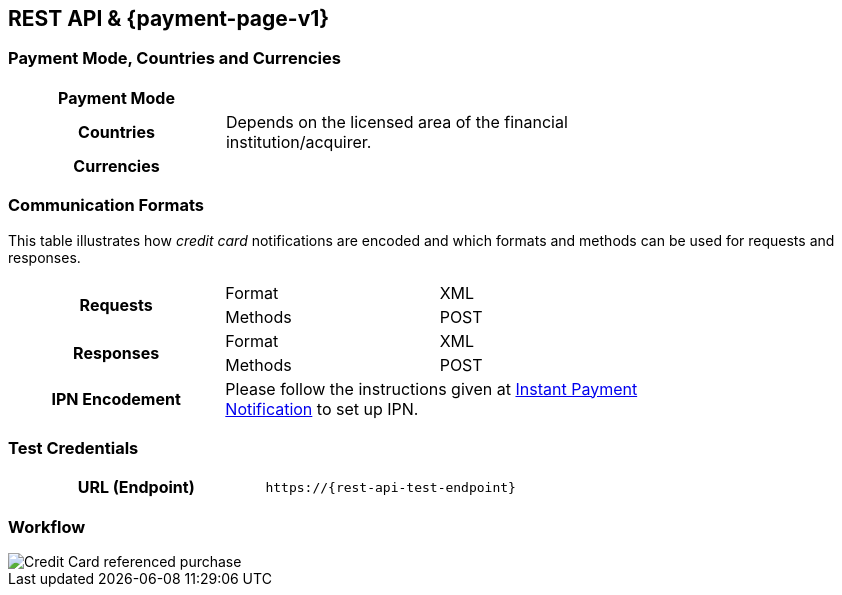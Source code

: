 [#CreditCard]
== REST API & {payment-page-v1}

[#CreditCard_PaymentModeCountriesandCurrencies]
=== Payment Mode, Countries and Currencies

[width=75%,stripes=none,cols="1,2"]
|===
h| Payment Mode a|
ifdef::env-wirecard[]
<<PaymentMethods_PaymentMode_OnlineBankTransfer, Online Bank Transfer>>, <<PaymentMethods_PaymentMode_OfflineBankTransfer, Offline Bank Transfer>>
endif::[]

ifdef::env-po[]
Online Bank Transfer, Offline Bank Transfer
endif::[]
h| Countries | Depends on the licensed area of the financial institution/acquirer.
ifdef::env-wirecard[]
Wirecard Bank, for example, is licensed to process payments globally.
endif::[]

h| Currencies a|
ifdef::env-wirecard[]
ifndef::env-nova[]
VISA and MC support basically all currencies. For more information, go to their respective manuals. JCB and UPI require an explicit setup of transaction currencies as part of the acquirer license agreement.
endif::[]
endif::[]

ifdef::env-nova,env-po[]
VISA and MC support basically all currencies. For more information, go to their respective manuals.
endif::[]
|===

[discrete]
[#CreditCard_CommunicationFormats]
=== Communication Formats

This table illustrates how _credit card_ notifications are encoded and which formats and methods can be used for requests and responses.

[width=75%,stripes=none]
|===
.2+h| Requests | Format | XML
                | Methods | POST
.2+h| Responses | Format | XML
                 | Methods | POST
h| IPN Encodement 2+| Please follow the instructions given at <<GeneralPlatformFeatures_IPN_NotificationExamples, Instant Payment Notification>> to set up IPN.
|===

[#CreditCard_TestCredentials]
=== Test Credentials

[cols="h,"]
|===
|URL (Endpoint) | ``\https://{rest-api-test-endpoint}``
|===

ifdef::env-wirecard[]
ifndef::env-nova[]
Refer to one of the following tables to complete your test
credentials:

.Non-3D (Manual Card Brand Recognition) Demo
[cols="h,"]
|===
|Merchant Account ID (MAID) | 1b3be510-a992-48aa-8af9-6ba4c368a0ac
|Merchant Account Name | {merchant-account-name-cc-cardbrandreco}
|Username to access Test Account | 70000-APIDEMO-CARD
|Password to access Test Account | ohysS0-dvfMx
|Secret Key | 33a67608-9822-43c2-acc1-faf2947b1be5
|Mobile SDK Applicable | No
|===

.Non-3D (Manual Card Brand Recognition) Test
[cols="h,"]
|===
ifndef::env-nova[]
|Merchant Account ID (MAID) | 9105bb4f-ae68-4768-9c3b-3eda968f57ea
endif::[]
ifdef::env-nova[]
|Merchant Account ID (MAID) | a75332c7-7fd2-4712-ac80-adf611c89e64
endif::[]
|Merchant Account Name | {merchant-account-name-cc-cardbrandreco}
|Username to access Test Account | 70000-APILUHN-CARD
|Password to access Test Account | 8mhwavKVb91T
|Secret Key | d1efed51-4cb9-46a5-ba7b-0fdc87a66544
|Mobile SDK Applicable | Yes
|===

.3D (Manual Card Brand Recognition) Test
[cols="h,"]
|===
ifndef::env-nova[]
|Merchant Account ID (MAID) | 33f6d473-3036-4ca5-acb5-8c64dac862d1
endif::[]
ifdef::env-nova[]
|Merchant Account ID (MAID) | a75332c7-7fd2-4712-ac80-adf611c89e64
endif::[]
|Merchant Account Name | {merchant-account-name-cc-cardbrandreco}
|Username to access Test Account | 70000-APILUHN-CARD
|Password to access Test Account | 8mhwavKVb91T
|Secret Key | 9e0130f6-2e1e-4185-b0d5-dc69079c75cc
|Mobile SDK Applicable | Yes
|===

.Non-3D (Automatic Card Brand Recognition) Demo
[cols="h,"]
|===
|Merchant Account ID (MAID) | 7a6dd74f-06ab-4f3f-a864-adc52687270a
|Merchant Account Name | {merchant-account-name-cc-cardbrandreco}
|Username to access Test Account | 70000-APIDEMO-CARD
|Password to access Test Account | ohysS0-dvfMx
|Secret Key | a8c3fce6-8df7-4fd6-a1fd-62fa229c5e55
|Mobile SDK Applicable | No
|===

.Non-3D (Automatic Card Brand Recognition) Test
[cols="h,"]
|===
ifndef::env-nova[]
|Merchant Account ID (MAID) | 07edc10b-d3f9-4d12-901f-0db7f4c7e75c
endif::[]
ifdef::env-nova[]
|Merchant Account ID (MAID) | a75332c7-7fd2-4712-ac80-adf611c89e64
endif::[]
|Merchant Account Name |{merchant-account-name-cc-cardbrandreco}
|Username to access Test Account | 70000-APILUHN-CARD
|Password to access Test Account | 8mhwavKVb91T
|Secret Key | 65f1d302-b2ac-4c52-8e31-5cc5351a258b
|Mobile SDK Applicable | Yes
|===

.3D (Automatic Card Brand Recognition) Test
[cols="h,"]
|===
ifndef::env-nova[]
|Merchant Account ID (MAID) | cad16b4a-abf2-450d-bcb8-1725a4cef443
endif::[]
ifdef::env-nova[]
|Merchant Account ID (MAID) | a75332c7-7fd2-4712-ac80-adf611c89e64
endif::[]
|Merchant Account Name | {merchant-account-name-cc-cardbrandreco}
|Username to access Test Account | 70000-APILUHN-CARD
|Password to access Test Account | 8mhwavKVb91T
|Secret Key | b3b131ad-ea7e-48bc-9e71-78d0c6ea579d
|Mobile SDK Applicable | Yes
|===

.Original Credit Transaction (OCT) Test
[cols="h,"]
|===
|Merchant Account ID (MAID) | 86687a11-3f9b-4f30-be54-8f22998b6177
|Merchant Account Name | Merchant-Test-Accounts
|Username to access Test Account | 70000-APILUHN-CARD
|Password to access Test Account | 8mhwavKVb91T
|Secret Key | dce5ebea-28f0-4fce-b087-85465a138a83
|Mobile SDK Applicable | Yes
|===
endif::[]

.Non-3D Non-Gambling Original Credit Transaction (OCT) Test
[cols="h,"]
|===
ifndef::env-nova[]
|Merchant Account ID (MAID) | 1d08d0ea-535e-4b1a-b50b-d1591e97b8ea
endif::[]
ifdef::env-nova[]
|Merchant Account ID (MAID) | a75332c7-7fd2-4712-ac80-adf611c89e64
endif::[]
|Merchant Account Name | Merchant-Test-Accounts
|Username to access Test Account | 70000-APILUHN-CARD
|Password to access Test Account | 8mhwavKVb91T
|Secret Key | 1ddab375-08da-4704-83da-36610518efcf
|Mobile SDK Applicable | Yes
|===

.3D Non-Gambling Original Credit Transaction (OCT) Test
[cols="h,"]
|===
ifndef::env-nova[]
|Merchant Account ID (MAID) | ba90c606-5d0b-45b9-9902-9b0542bba3a4
endif::[]
ifdef::env-nova[]
|Merchant Account ID (MAID) | a75332c7-7fd2-4712-ac80-adf611c89e64
endif::[]
|Merchant Account Name | Merchant-Test-Accounts
|Username to access Test Account | 70000-APILUHN-CARD
|Password to access Test Account | 8mhwavKVb91T
|Secret Key | b30bf3cc-f365-4929-89e9-d1cbde890f84
|Mobile SDK Applicable | Yes
|===
endif::[]

ifdef::env-po[]
.Non-3D Test
[cols="h,"]
|===
|Merchant Account ID (MAID) | cafdc4c6-3eec-424c-9c74-80c31b77cd38
|Merchant Account Name | {merchant-account-name-cc-cardbrandreco}
|Username to access Test Account | 51126-PAYDOO
|Password to access Test Account | ic1-781Tp14715
|Secret Key | d64e9579-73bc-47cf-b05d-19d6f39610db
|===


.3D Test
[cols="h,"]
|===
|Merchant Account ID (MAID) | a9203585-53ed-4e09-9dda-9d963bc99a0b
|Merchant Account Name | {merchant-account-name-cc-cardbrandreco}
|Username to access Test Account | 51126-PAYDOO
|Password to access Test Account | ic1-781Tp14715
|Secret Key | dd333a07-6535-41e8-9324-e78110cea672
|===
endif::[]


ifdef::env-nova[]
.Non-3D and 3D Test
[cols="h,"]
|===
|Merchant Account ID (MAID) |fd83dbfa-8790-4492-8391-3f3938908b28
|Username to access Test Account |EEUser
|Password to access Test Account |1RDXNZkYGm
|===
endif::[]


[#CreditCard_Workflow]
=== Workflow

image::images/11-01-credit-card/CreditCard-referenced-purchase.png[Credit Card referenced purchase]


ifdef::env-wirecard[]
ifndef::env-nova[]
[#CreditCard_PaymentSolutions]
=== Payment Solutions
As payment solutions the {payment-gateway} provides _Pay by Link_ and _Invoice via Email._ They both are currently only used with a Payment Page integration.

You can find

* _Pay by Link_ at <<PPv1_PaymentSolutions_PaybyLink, {payment-page-v1}>> and <<PPv2_Features_PaybyLink, {payment-page-v2}>>
* _Invoice via Email_ at <<PPv1_PaymentSolutions_InvoiceviaEmail, {payment-page-v1}>>
endif::[]
endif::[]

ifdef::env-po[]
[#CreditCard_PaymentSolutions]
=== Payment Solutions
As a payment solution the {payment-gateway} provides _Pay by Link_. It is currently only used with _Credit Card_ as a <<PPv2_Features_PaybyLink, {payment-page-v2}>> integration.
endif::[]

//-
